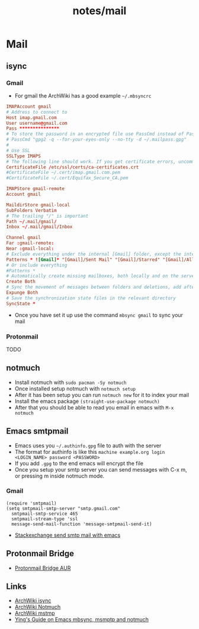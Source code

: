 #+title: notes/mail
* Mail
** isync
*** Gmail
- For gmail the ArchWiki has a good example =~/.mbsyncrc=
#+begin_src conf
  IMAPAccount gmail
  # Address to connect to
  Host imap.gmail.com
  User username@gmail.com
  Pass ***************
  # To store the password in an encrypted file use PassCmd instead of Pass
  # PassCmd "gpg2 -q --for-your-eyes-only --no-tty -d ~/.mailpass.gpg"
  #
  # Use SSL
  SSLType IMAPS
  # The following line should work. If you get certificate errors, uncomment the two following lines and read the "Troubleshooting" section.
  CertificateFile /etc/ssl/certs/ca-certificates.crt
  #CertificateFile ~/.cert/imap.gmail.com.pem
  #CertificateFile ~/.cert/Equifax_Secure_CA.pem

  IMAPStore gmail-remote
  Account gmail

  MaildirStore gmail-local
  SubFolders Verbatim
  # The trailing "/" is important
  Path ~/.mail/gmail/
  Inbox ~/.mail/gmail/Inbox

  Channel gmail
  Far :gmail-remote:
  Near :gmail-local:
  # Exclude everything under the internal [Gmail] folder, except the interesting folders
  Patterns * ![Gmail]* "[Gmail]/Sent Mail" "[Gmail]/Starred" "[Gmail]/All Mail"
  # Or include everything
  #Patterns *
  # Automatically create missing mailboxes, both locally and on the server
  Create Both
  # Sync the movement of messages between folders and deletions, add after making sure the sync works
  Expunge Both
  # Save the synchronization state files in the relevant directory
  SyncState *
#+end_src
- Once you have set it up use the command =mbsync gmail= to sync your mail
*** Protonmail
TODO
** notmuch
- Install notmuch with =sudo pacman -Sy notmuch=
- Once installed setup notmuch with =notmuch setup=
- After it has been setup you can run =notmuch new= for it to index your mail
- Install the emacs package =(straight-use-package notmuch)=
- After that you should be able to read you email in emacs with =M-x notmuch=
** Emacs smtpmail
- Emacs uses you =~/.authinfo.gpg= file to auth with the server
- The format for authinfo is like this =machine example.org login <LOGIN_NAME> password <PASSWORD>=
- If you add =.gpg= to the end emacs will encrypt the file
- Once you setup your smtp server you can send messages with C-x m, or pressing m inside notmuch mode.
*** Gmail
#+begin_src elisp
  (require 'smtpmail)
  (setq smtpmail-smtp-server "smtp.gmail.com"
	smtpmail-smtp-service 465
	smtpmail-stream-type 'ssl
	message-send-mail-function 'message-smtpmail-send-it)
#+end_src
 - [[https://emacs.stackexchange.com/questions/12203/sending-smtp-email-via-gmail][Stackexchange send smtp mail with emacs]]

** Protonmail Bridge
- [[https://aur.archlinux.org/protonmail-bridge.git][Protonmail Bridge AUR]]

** Links
- [[https://wiki.archlinux.org/title/Isync][ArchWiki isync]]
- [[https://wiki.archlinux.org/title/Notmuch][ArchWiki Notmuch]]
- [[https://wiki.archlinux.org/title/Msmtp][ArchWiki mstmp]]
- [[https://www.ying-ish.com/essay/emacs-notmuch-mbsync-msmtp-email/][Ying's Guide on Emacs mbsync, msmptp and notmuch]]
